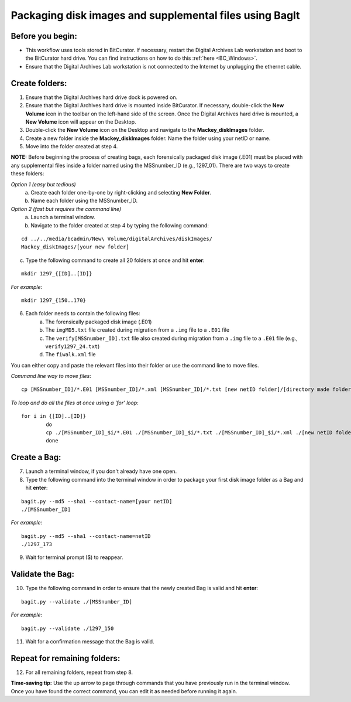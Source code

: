 .. _creatingBags:

========================================================
Packaging disk images and supplemental files using BagIt
========================================================

-----------------
Before you begin:
-----------------

* This workflow uses tools stored in BitCurator. If necessary, restart the Digital Archives Lab workstation and boot to the BitCurator hard drive. You can find instructions on how to do this :ref:`here <BC_Windows>`.
* Ensure that the Digital Archives Lab workstation is not connected to the Internet by unplugging the ethernet cable.

---------------
Create folders:
---------------

1. Ensure that the Digital Archives hard drive dock is powered on. 
2. Ensure that the Digital Archives hard drive is mounted inside BitCurator. If necessary, double-click the **New Volume** icon in the toolbar on the left-hand side of the screen. Once the Digital Archives hard drive is mounted, a **New Volume** icon will appear on the Desktop.
3. Double-click the **New Volume** icon on the Desktop and navigate to the **Mackey_diskImages** folder.
4. Create a new folder inside the **Mackey_diskImages** folder. Name the folder using your netID or name.
5. Move into the folder created at step 4.

**NOTE:** Before beginning the process of creating bags, each forensically packaged disk image (.E01) must be placed with any supplemental files inside a folder named using the MSSnumber_ID (e.g., 1297_01). There are two ways to create these folders:

*Option 1 (easy but tedious)* 
	a. Create each folder one-by-one by right-clicking and selecting **New Folder**. 
	b. Name each folder using the MSSnumber_ID.

*Option 2 (fast but requires the command line)*
	a. Launch a terminal window.
	b. Navigate to the folder created at step 4 by typing the following command:

::

	cd ../../media/bcadmin/New\ Volume/digitalArchives/diskImages/
	Mackey_diskImages/[your new folder]
	
	
c. Type the following command to create all 20 folders at once and hit **enter**:

::

	mkdir 1297_{[ID]..[ID]}
	
*For example*::

	mkdir 1297_{150..170}
	
6. Each folder needs to contain the following files:
	a. The forensically packaged disk image (.E01)
	b. The ``imgMD5.txt`` file created during migration from a ``.img`` file to a ``.E01`` file
	c. The ``verify[MSSnumber_ID].txt`` file also created during migration from a ``.img`` file to a ``.E01`` file (e.g., ``verify1297_24.txt``)
	d. The ``fiwalk.xml`` file
	
You can either copy and paste the relevant files into their folder or use the command line to move files.

*Command line way to move files*::

	cp [MSSnumber_ID]/*.E01 [MSSnumber_ID]/*.xml [MSSnumber_ID]/*.txt [new netID folder]/[directory made folder]
	
*To loop and do all the files at once using a 'for' loop*::
	
	for i in {[ID]..[ID]}
		do
		cp ./[MSSnumber_ID]_$i/*.E01 ./[MSSnumber_ID]_$i/*.txt ./[MSSnumber_ID]_$i/*.xml ./[new netID folder]/[MSSnumber_ID]_$i
		done

------------
Create a Bag:
------------

7. Launch a terminal window, if you don't already have one open.
8. Type the following command into the terminal window in order to package your first disk image folder as a Bag and hit **enter**:

::

	bagit.py --md5 --sha1 --contact-name=[your netID] 	
	./[MSSnumber_ID]
	
*For example*::

	bagit.py --md5 --sha1 --contact-name=netID 	
	./1297_173
	
9. Wait for terminal prompt ($) to reappear.

-----------------
Validate the Bag:
-----------------

10. Type the following command in order to ensure that the newly created Bag is valid and hit **enter**:

::

	bagit.py --validate ./[MSSnumber_ID]
	
*For example*::

	bagit.py --validate ./1297_150
	
11. Wait for a confirmation message that the Bag is valid.

-----------------------------
Repeat for remaining folders:
-----------------------------

12. For all remaining folders, repeat from step 8.

**Time-saving tip:** Use the up arrow to page through commands that you have previously run in the terminal window. Once you have found the correct command, you can edit it as needed before running it again.
